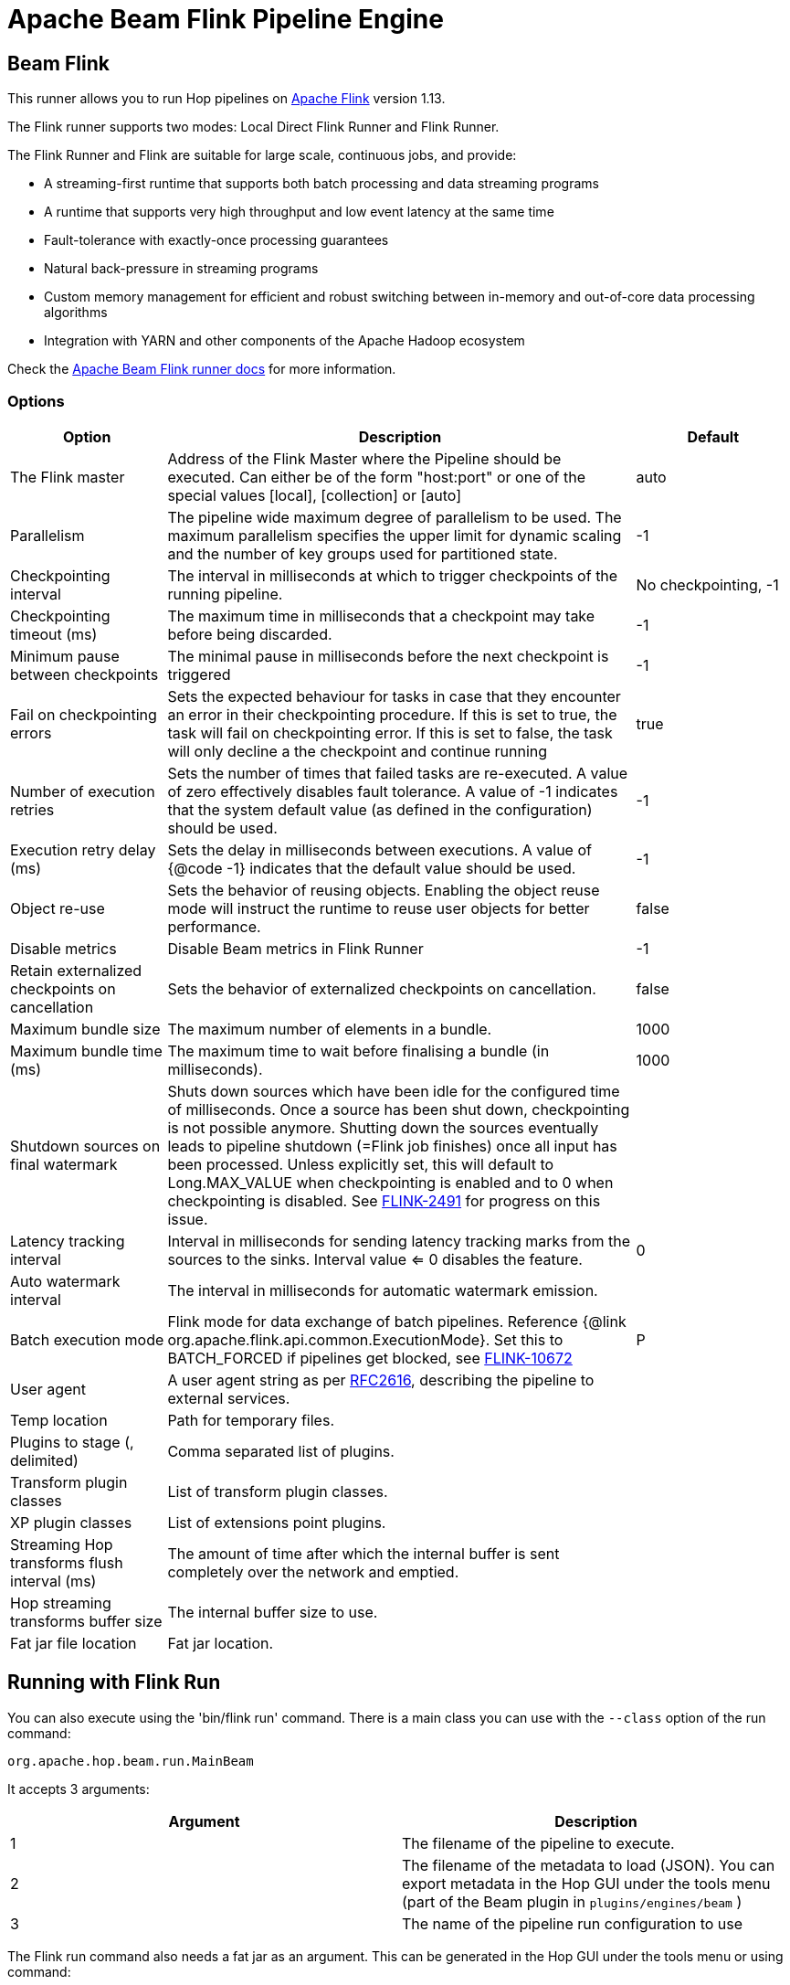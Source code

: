 ////
Licensed to the Apache Software Foundation (ASF) under one
or more contributor license agreements.  See the NOTICE file
distributed with this work for additional information
regarding copyright ownership.  The ASF licenses this file
to you under the Apache License, Version 2.0 (the
"License"); you may not use this file except in compliance
with the License.  You may obtain a copy of the License at
  http://www.apache.org/licenses/LICENSE-2.0
Unless required by applicable law or agreed to in writing,
software distributed under the License is distributed on an
"AS IS" BASIS, WITHOUT WARRANTIES OR CONDITIONS OF ANY
KIND, either express or implied.  See the License for the
specific language governing permissions and limitations
under the License.
////
[[BeamFlinkPipelineEngine]]
:imagesdir: ../assets/images
:description: Apache Hop supports running pipelines on Apache Flink using an Apache Beam Flink runner. This page describes how to configure this runner.
= Apache Beam Flink Pipeline Engine

== Beam Flink

This runner allows you to run Hop pipelines on https://flink.apache.org[Apache Flink] version 1.13.

The Flink runner supports two modes: Local Direct Flink Runner and Flink Runner.

The Flink Runner and Flink are suitable for large scale, continuous jobs, and provide:

* A streaming-first runtime that supports both batch processing and data streaming programs
* A runtime that supports very high throughput and low event latency at the same time
* Fault-tolerance with exactly-once processing guarantees
* Natural back-pressure in streaming programs
* Custom memory management for efficient and robust switching between in-memory and out-of-core data processing algorithms
* Integration with YARN and other components of the Apache Hadoop ecosystem

Check the https://beam.apache.org/documentation/runners/flink/[Apache Beam Flink runner docs] for more information.

=== Options

[options="header",cols="1,3,1"]
|===
|Option|Description|Default
|The Flink master|Address of the Flink Master where the Pipeline should be executed.
Can either be of the form "host:port" or one of the special values [local], [collection] or [auto]|auto
|Parallelism|The pipeline wide maximum degree of parallelism to be used.
The maximum parallelism specifies the upper limit for dynamic scaling and the number of key groups used for partitioned state.|-1
|Checkpointing interval|The interval in milliseconds at which to trigger checkpoints of the running pipeline.|No checkpointing, -1
|Checkpointing timeout (ms)|The maximum time in milliseconds that a checkpoint may take before being discarded.|-1
|Minimum pause between checkpoints|The minimal pause in milliseconds before the next checkpoint is triggered|-1
|Fail on checkpointing errors| Sets the expected behaviour for tasks in case that they encounter an error in their checkpointing procedure.
If this is set to true, the task will fail on checkpointing error.
If this is set to false, the task will only decline a the checkpoint and continue running|true
|Number of execution retries|Sets the number of times that failed tasks are re-executed.
A value of zero effectively disables fault tolerance.
A value of -1 indicates that the system default value (as defined in the configuration) should be used.|-1
|Execution retry delay (ms)|Sets the delay in milliseconds between executions.
A value of {@code -1} indicates that the default value should be used.|-1
|Object re-use|Sets the behavior of reusing objects.
Enabling the object reuse mode will instruct the runtime to reuse user objects for better performance.|false
|Disable metrics|Disable Beam metrics in Flink Runner|-1
|Retain externalized checkpoints on cancellation|Sets the behavior of externalized checkpoints on cancellation.|false
|Maximum bundle size|The maximum number of elements in a bundle.|1000
|Maximum bundle time (ms)|The maximum time to wait before finalising a bundle (in milliseconds).|1000
|Shutdown sources on final watermark|Shuts down sources which have been idle for the configured time of milliseconds.
Once a source has been shut down, checkpointing is not possible anymore.
Shutting down the sources eventually leads to pipeline shutdown (=Flink job finishes) once all input has been processed.
Unless explicitly set, this will default to Long.MAX_VALUE when checkpointing is enabled and to 0 when checkpointing is disabled.
See https://issues.apache.org/jira/browse/FLINK-2491[FLINK-2491] for progress on this issue.|
|Latency tracking interval|    Interval in milliseconds for sending latency tracking marks from the sources to the sinks.
Interval value <= 0 disables the feature.|0
|Auto watermark interval|The interval in milliseconds for automatic watermark emission.|
|Batch execution mode|Flink mode for data exchange of batch pipelines.
Reference {@link org.apache.flink.api.common.ExecutionMode}.
Set this to BATCH_FORCED if pipelines get blocked, see https://issues.apache.org/jira/browse/FLINK-10672[FLINK-10672]|P
|User agent|A user agent string as per https://tools.ietf.org/html/rfc2616[RFC2616], describing the pipeline to external services.|
|Temp location|Path for temporary files.|
|Plugins to stage (, delimited)|Comma separated list of plugins.|
|Transform plugin classes|List of transform plugin classes.|
|XP plugin classes|List of extensions point plugins.|
|Streaming Hop transforms flush interval (ms)|The amount of time after which the internal buffer is sent completely over the network and emptied.|
|Hop streaming transforms buffer size|The internal buffer size to use.|
|Fat jar file location|Fat jar location.|
|===

== Running with Flink Run

You can also execute using the 'bin/flink run' command.
There is a main class you can use with the `--class` option of the run command:

[source]
----
org.apache.hop.beam.run.MainBeam
----

It accepts 3 arguments:

|===
|Argument|Description

|1
|The filename of the pipeline to execute.

|2
|The filename of the metadata to load (JSON).
You can export metadata in the Hop GUI under the tools menu (part of the Beam plugin in ```plugins/engines/beam``` )

|3
|The name of the pipeline run configuration to use
|===

The Flink run command also needs a fat jar as an argument.
This can be generated in the Hop GUI under the tools menu or using command:

[source,bash]
----
sh hop-config.sh -fj /path/to/fat.jar
----

**Important** : project configurations, environments and these things are not valid in the context of the Flink runtime.
This is a TODO for the Hop community to think how we can do this best.
Your input is welcome.
In the meantime pass variables to the JVM by setting these in the conf/flink-conf.yml file by adding a line:

[source,yaml]
----
env.java.opts: -DPROJECT_HOME=/path/to/project-home
----

In general, it is better not to use relative paths like `${Internal.Entry.Current.Folder}` when specifying filenames when executing pipelines remotely.
It's usually better to pick a few root folders as variables.
PROJECT_HOME is as good as any variable to use.

An example Flink run command might look like this:

[source,bash]
----
bin/flink run \
  --class org.apache.hop.beam.run.MainBeam \
  --parallelism 2 \
  -D PROJECT_HOME=/my/project/home \
  /path/to/apache-hop-fat.jar \
  /my/project/home/pipeline.hpl \
  metadata-export.json \
  FlinkRunConfig
----

== Flink embedded

You can specify a master of `[local]` to run using an embedded Flink engine.
It's primarily used for testing locally.

